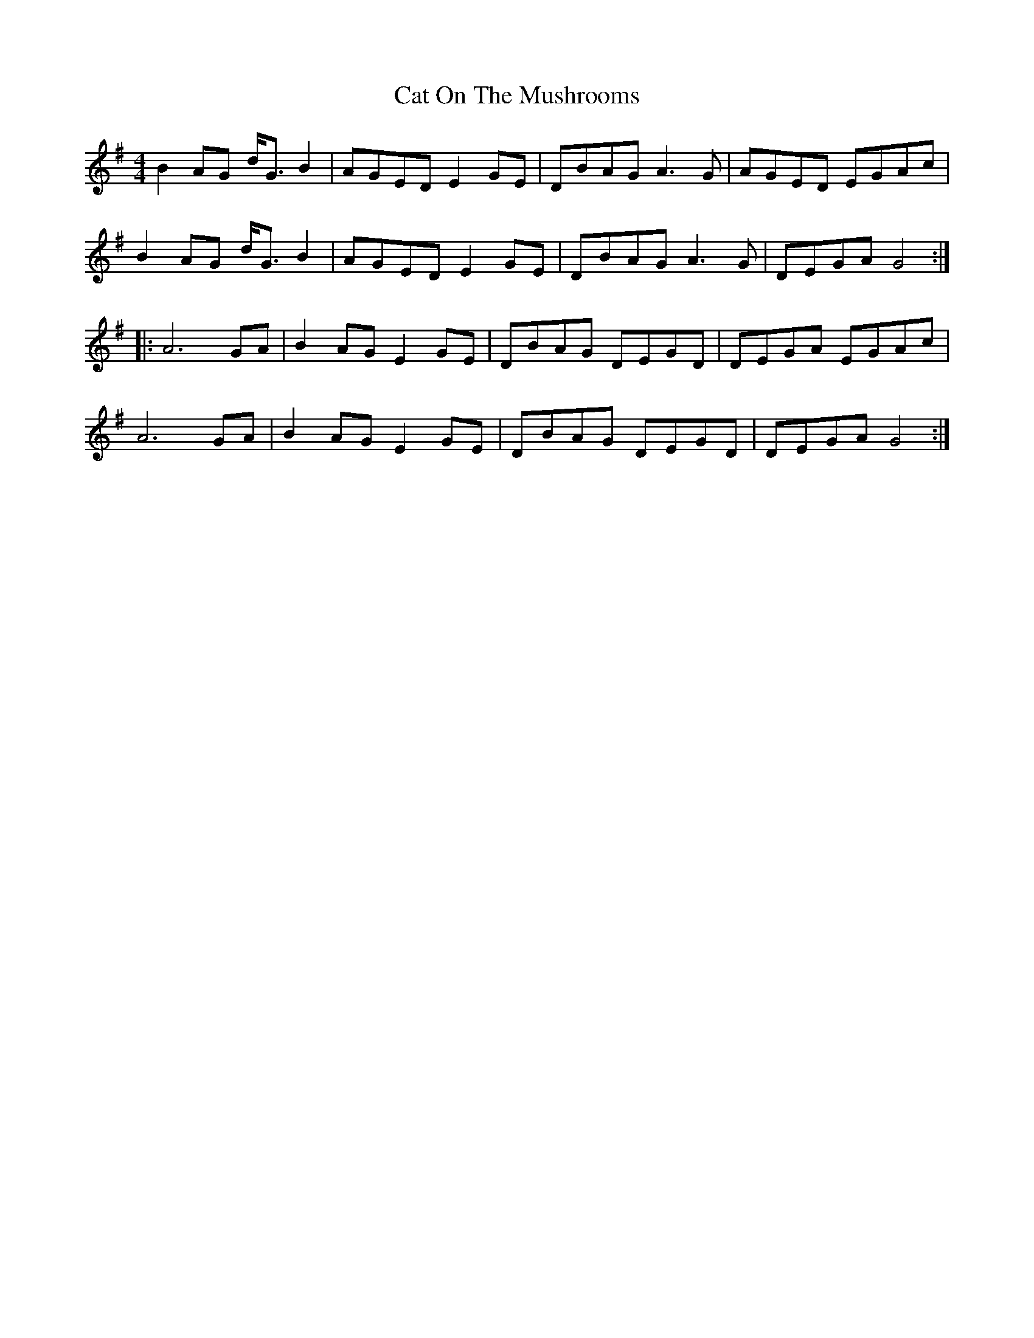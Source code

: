 X: 6497
T: Cat On The Mushrooms
R: reel
M: 4/4
K: Gmajor
B2 AG d<G B2|AGED E2 GE|DBAG A3G|AGED EGAc|
B2 AG d<G B2|AGED E2 GE|DBAG A3G|DEGA G4:|
|:A6 GA|B2 AG E2 GE|DBAG DEGD|DEGA EGAc|
A6 GA|B2 AG E2 GE|DBAG DEGD|DEGA G4:|

